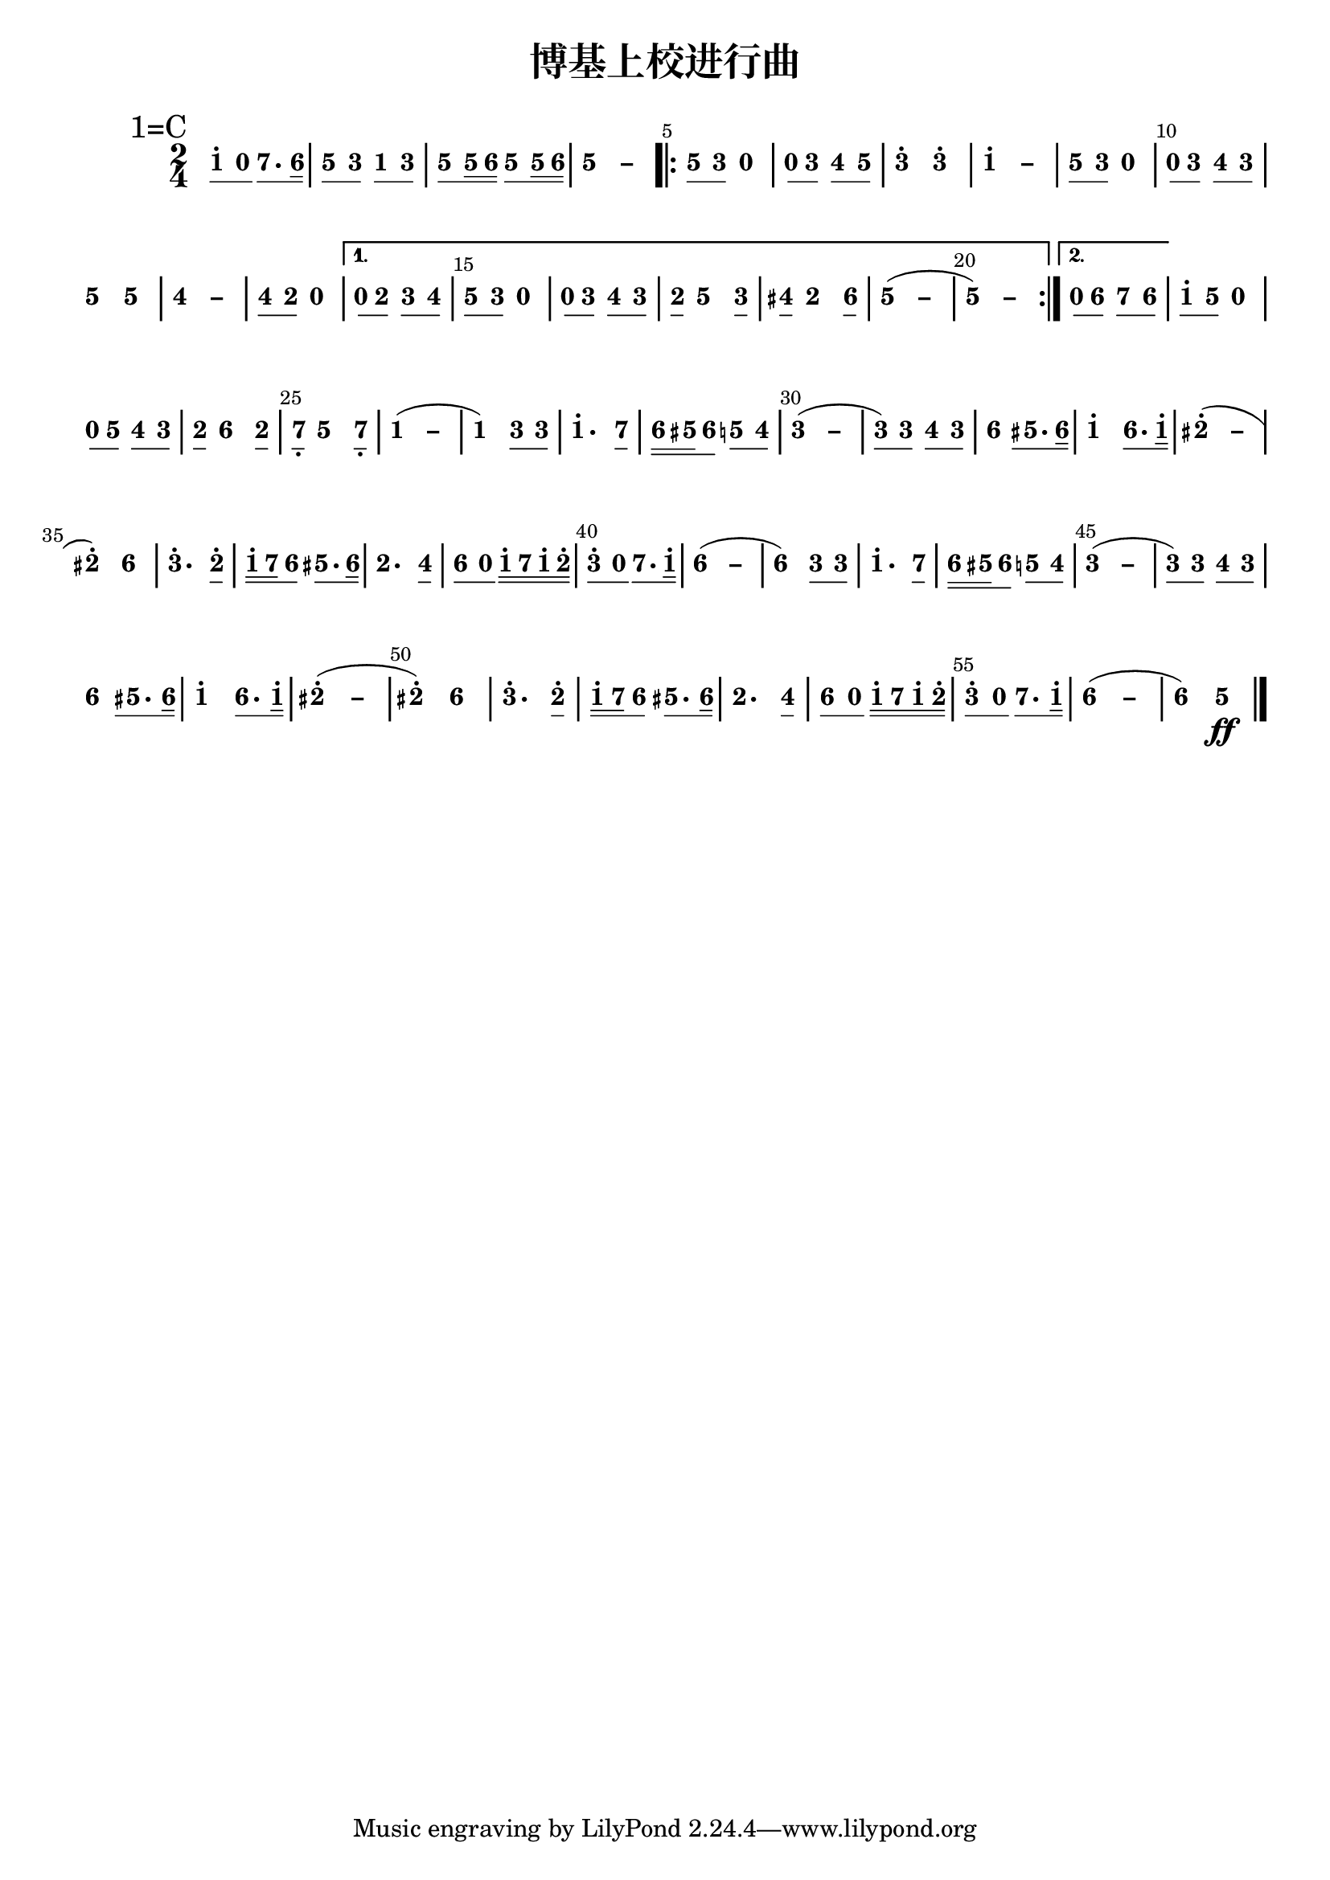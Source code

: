 \version "2.12.2"
#(set-global-staff-size 20)

% un-comment the next line to remove Lilypond tagline:
% \header { tagline="" }

\paper {
  print-all-headers = ##t % allow per-score headers

  % un-comment the next line for A5:
  % #(set-default-paper-size "a5" )

  % un-comment the next line for no page numbers:
  % print-page-number = ##f

  % un-comment the next 3 lines for a binding edge:
  % two-sided = ##t
  % inner-margin = 20\mm
  % outer-margin = 10\mm

  % un-comment the next line for a more space-saving header layout:
  % scoreTitleMarkup = \markup { \center-column { \fill-line { \magnify #1.5 { \bold { \fromproperty #'header:dedication } } \magnify #1.5 { \bold { \fromproperty #'header:title } } \fromproperty #'header:composer } \fill-line { \fromproperty #'header:instrument \fromproperty #'header:subtitle \smaller{\fromproperty #'header:subsubtitle } } } }
}

\score {
<< \override Score.BarNumber #'break-visibility = #end-of-line-invisible
\set Score.barNumberVisibility = #(every-nth-bar-number-visible 5)

% === BEGIN JIANPU STAFF ===
    \new RhythmicStaff \with {
    \consists "Accidental_engraver"
    % Get rid of the stave but not the barlines.
    % This changes between Lilypond versions.
    % \remove Staff_symbol_engraver % worked pre-2.18, but 2.18 results in missing barlines (adding Barline_engraver won't help). Do this instead:
    \override StaffSymbol #'line-count = #0 % tested in 2.15.40, 2.16.2, 2.18.0 and 2.18.2
    \override BarLine #'bar-extent = #'(-2 . 2) % LilyPond 2.18: please make barlines as high as the time signature even though we're on a RhythmicStaff (2.16 and 2.15 don't need this although its presence doesn't hurt; Issue 3685 seems to indicate they'll fix it post-2.18)
    }
    { \new Voice="jianpu" {
    \override Staff.TimeSignature #'style = #'numbered
    \override Staff.Stem #'transparent = ##t
    \override Beam #'transparent = ##f % (needed for LilyPond 2.18 or the above switch will also hide beams)
    \override Stem #'direction = #DOWN
    \override Stem #'length-fraction = #0.5
    \override Beam #'beam-thickness = #0.1
    \override Beam #'length-fraction = #0.5
    \override Voice.Rest #'style = #'neomensural % this size tends to line up better (we'll override the appearance)
    \override Accidental #'font-size = #-4
    \override Tie #'staff-position = #2.5
    \override TupletBracket #'bracket-visibility = ##t
    \tupletUp

\mark \markup{1=C}
\time 2/4
#(define (note-one grob grob-origin context)
  (if (grob::has-interface grob 'note-head-interface)
    (begin
      (ly:grob-set-property! grob 'stencil
        (grob-interpret-markup grob
          (make-lower-markup 0.5 (make-bold-markup "1")))))))
\set stemLeftBeamCount = #0
\set stemRightBeamCount = #1
  \applyOutput #'Voice #note-one c''8[^.
#(define (note-nought grob grob-origin context)
  (if (grob::has-interface grob 'rest-interface)
    (begin
      (ly:grob-set-property! grob 'stencil
        (grob-interpret-markup grob
          (make-lower-markup 0.5 (make-bold-markup "0")))))))
\set stemLeftBeamCount = #1
\set stemRightBeamCount = #1
  \applyOutput #'Voice #note-nought r8]
#(define (note-seven grob grob-origin context)
  (if (grob::has-interface grob 'note-head-interface)
    (begin
      (ly:grob-set-property! grob 'stencil
        (grob-interpret-markup grob
          (make-lower-markup 0.5 (make-bold-markup "7")))))))
\set stemLeftBeamCount = #0
\set stemRightBeamCount = #1
  \applyOutput #'Voice #note-seven b'8.[
#(define (note-six grob grob-origin context)
  (if (grob::has-interface grob 'note-head-interface)
    (begin
      (ly:grob-set-property! grob 'stencil
        (grob-interpret-markup grob
          (make-lower-markup 0.5 (make-bold-markup "6")))))))
\set stemLeftBeamCount = #1
\set stemRightBeamCount = #2
  \applyOutput #'Voice #note-six a'16]
#(define (note-five grob grob-origin context)
  (if (grob::has-interface grob 'note-head-interface)
    (begin
      (ly:grob-set-property! grob 'stencil
        (grob-interpret-markup grob
          (make-lower-markup 0.5 (make-bold-markup "5")))))))
| \set stemLeftBeamCount = #0
\set stemRightBeamCount = #1
  \applyOutput #'Voice #note-five g'8[
#(define (note-three grob grob-origin context)
  (if (grob::has-interface grob 'note-head-interface)
    (begin
      (ly:grob-set-property! grob 'stencil
        (grob-interpret-markup grob
          (make-lower-markup 0.5 (make-bold-markup "3")))))))
\set stemLeftBeamCount = #1
\set stemRightBeamCount = #1
  \applyOutput #'Voice #note-three e'8]
\set stemLeftBeamCount = #0
\set stemRightBeamCount = #1
  \applyOutput #'Voice #note-one c'8[
\set stemLeftBeamCount = #1
\set stemRightBeamCount = #1
  \applyOutput #'Voice #note-three e'8]
| \set stemLeftBeamCount = #0
\set stemRightBeamCount = #1
  \applyOutput #'Voice #note-five g'8[
\set stemLeftBeamCount = #1
\set stemRightBeamCount = #2
  \applyOutput #'Voice #note-five g'16
\set stemLeftBeamCount = #2
\set stemRightBeamCount = #2
  \applyOutput #'Voice #note-six a'16]
\set stemLeftBeamCount = #0
\set stemRightBeamCount = #1
  \applyOutput #'Voice #note-five g'8[
\set stemLeftBeamCount = #1
\set stemRightBeamCount = #2
  \applyOutput #'Voice #note-five g'16
\set stemLeftBeamCount = #2
\set stemRightBeamCount = #2
  \applyOutput #'Voice #note-six a'16]
\once \override Tie #'transparent = ##t \once \override Tie #'staff-position = #0 |
  \applyOutput #'Voice #note-five g'4[ ~
#(define (note-dashfive grob grob-origin context)
  (if (grob::has-interface grob 'note-head-interface)
    (begin
      (ly:grob-set-property! grob 'stencil
        (grob-interpret-markup grob
          (make-lower-markup 0.5 (make-bold-markup "–")))))))
  \applyOutput #'Voice #note-dashfive g'4]
\repeat volta 2 {
| \set stemLeftBeamCount = #0
\set stemRightBeamCount = #1
  \applyOutput #'Voice #note-five g'8[
\set stemLeftBeamCount = #1
\set stemRightBeamCount = #1
  \applyOutput #'Voice #note-three e'8]
  \applyOutput #'Voice #note-nought r4
| \set stemLeftBeamCount = #0
\set stemRightBeamCount = #1
  \applyOutput #'Voice #note-nought r8[
\set stemLeftBeamCount = #1
\set stemRightBeamCount = #1
  \applyOutput #'Voice #note-three e'8]
#(define (note-four grob grob-origin context)
  (if (grob::has-interface grob 'note-head-interface)
    (begin
      (ly:grob-set-property! grob 'stencil
        (grob-interpret-markup grob
          (make-lower-markup 0.5 (make-bold-markup "4")))))))
\set stemLeftBeamCount = #0
\set stemRightBeamCount = #1
  \applyOutput #'Voice #note-four f'8[
\set stemLeftBeamCount = #1
\set stemRightBeamCount = #1
  \applyOutput #'Voice #note-five g'8]
|
  \applyOutput #'Voice #note-three e''4[^.
  \applyOutput #'Voice #note-three e''4]^.
\once \override Tie #'transparent = ##t \once \override Tie #'staff-position = #0 |
  \applyOutput #'Voice #note-one c''4[^. ~
#(define (note-dashone grob grob-origin context)
  (if (grob::has-interface grob 'note-head-interface)
    (begin
      (ly:grob-set-property! grob 'stencil
        (grob-interpret-markup grob
          (make-lower-markup 0.5 (make-bold-markup "–")))))))
  \applyOutput #'Voice #note-dashone c''4]
| \set stemLeftBeamCount = #0
\set stemRightBeamCount = #1
  \applyOutput #'Voice #note-five g'8[
\set stemLeftBeamCount = #1
\set stemRightBeamCount = #1
  \applyOutput #'Voice #note-three e'8]
  \applyOutput #'Voice #note-nought r4
| \set stemLeftBeamCount = #0
\set stemRightBeamCount = #1
  \applyOutput #'Voice #note-nought r8[
\set stemLeftBeamCount = #1
\set stemRightBeamCount = #1
  \applyOutput #'Voice #note-three e'8]
\set stemLeftBeamCount = #0
\set stemRightBeamCount = #1
  \applyOutput #'Voice #note-four f'8[
\set stemLeftBeamCount = #1
\set stemRightBeamCount = #1
  \applyOutput #'Voice #note-three e'8]
|
  \applyOutput #'Voice #note-five g'4[
  \applyOutput #'Voice #note-five g'4]
\once \override Tie #'transparent = ##t \once \override Tie #'staff-position = #0 |
  \applyOutput #'Voice #note-four f'4[ ~
#(define (note-dashfour grob grob-origin context)
  (if (grob::has-interface grob 'note-head-interface)
    (begin
      (ly:grob-set-property! grob 'stencil
        (grob-interpret-markup grob
          (make-lower-markup 0.5 (make-bold-markup "–")))))))
  \applyOutput #'Voice #note-dashfour f'4]
| \set stemLeftBeamCount = #0
\set stemRightBeamCount = #1
  \applyOutput #'Voice #note-four f'8[
#(define (note-two grob grob-origin context)
  (if (grob::has-interface grob 'note-head-interface)
    (begin
      (ly:grob-set-property! grob 'stencil
        (grob-interpret-markup grob
          (make-lower-markup 0.5 (make-bold-markup "2")))))))
\set stemLeftBeamCount = #1
\set stemRightBeamCount = #1
  \applyOutput #'Voice #note-two d'8]
  \applyOutput #'Voice #note-nought r4
}
\alternative { {
| \set stemLeftBeamCount = #0
\set stemRightBeamCount = #1
  \applyOutput #'Voice #note-nought r8[
\set stemLeftBeamCount = #1
\set stemRightBeamCount = #1
  \applyOutput #'Voice #note-two d'8]
\set stemLeftBeamCount = #0
\set stemRightBeamCount = #1
  \applyOutput #'Voice #note-three e'8[
\set stemLeftBeamCount = #1
\set stemRightBeamCount = #1
  \applyOutput #'Voice #note-four f'8]
| \set stemLeftBeamCount = #0
\set stemRightBeamCount = #1
  \applyOutput #'Voice #note-five g'8[
\set stemLeftBeamCount = #1
\set stemRightBeamCount = #1
  \applyOutput #'Voice #note-three e'8]
  \applyOutput #'Voice #note-nought r4
| \set stemLeftBeamCount = #0
\set stemRightBeamCount = #1
  \applyOutput #'Voice #note-nought r8[
\set stemLeftBeamCount = #1
\set stemRightBeamCount = #1
  \applyOutput #'Voice #note-three e'8]
\set stemLeftBeamCount = #0
\set stemRightBeamCount = #1
  \applyOutput #'Voice #note-four f'8[
\set stemLeftBeamCount = #1
\set stemRightBeamCount = #1
  \applyOutput #'Voice #note-three e'8]
| \set stemLeftBeamCount = #0
\set stemRightBeamCount = #1
  \applyOutput #'Voice #note-two d'8[
  \applyOutput #'Voice #note-five g'4
\set stemLeftBeamCount = #0
\set stemRightBeamCount = #1
  \applyOutput #'Voice #note-three e'8]
| \set stemLeftBeamCount = #0
\set stemRightBeamCount = #1
  \applyOutput #'Voice #note-four fis'8[
  \applyOutput #'Voice #note-two d'4
\set stemLeftBeamCount = #0
\set stemRightBeamCount = #1
  \applyOutput #'Voice #note-six a'8]
\once \override Tie #'transparent = ##t \once \override Tie #'staff-position = #0 |
  \applyOutput #'Voice #note-five g'4[ ~
(
  \applyOutput #'Voice #note-dashfive g'4]
\once \override Tie #'transparent = ##t \once \override Tie #'staff-position = #0 |
  \applyOutput #'Voice #note-five g'4[ ~
)
  \applyOutput #'Voice #note-dashfive g'4]
} {
| \set stemLeftBeamCount = #0
\set stemRightBeamCount = #1
  \applyOutput #'Voice #note-nought r8[
\set stemLeftBeamCount = #1
\set stemRightBeamCount = #1
  \applyOutput #'Voice #note-six a'8]
\set stemLeftBeamCount = #0
\set stemRightBeamCount = #1
  \applyOutput #'Voice #note-seven b'8[
\set stemLeftBeamCount = #1
\set stemRightBeamCount = #1
  \applyOutput #'Voice #note-six a'8]
}}
| \set stemLeftBeamCount = #0
\set stemRightBeamCount = #1
  \applyOutput #'Voice #note-one c''8[^.
\set stemLeftBeamCount = #1
\set stemRightBeamCount = #1
  \applyOutput #'Voice #note-five g'8]
  \applyOutput #'Voice #note-nought r4
| \set stemLeftBeamCount = #0
\set stemRightBeamCount = #1
  \applyOutput #'Voice #note-nought r8[
\set stemLeftBeamCount = #1
\set stemRightBeamCount = #1
  \applyOutput #'Voice #note-five g'8]
\set stemLeftBeamCount = #0
\set stemRightBeamCount = #1
  \applyOutput #'Voice #note-four f'8[
\set stemLeftBeamCount = #1
\set stemRightBeamCount = #1
  \applyOutput #'Voice #note-three e'8]
| \set stemLeftBeamCount = #0
\set stemRightBeamCount = #1
  \applyOutput #'Voice #note-two d'8[
  \applyOutput #'Voice #note-six a'4
\set stemLeftBeamCount = #0
\set stemRightBeamCount = #1
  \applyOutput #'Voice #note-two d'8]
| \set stemLeftBeamCount = #0
\set stemRightBeamCount = #1
  \applyOutput #'Voice #note-seven b8[-\tweak #'X-offset #0.6 _.
  \applyOutput #'Voice #note-five g'4
\set stemLeftBeamCount = #0
\set stemRightBeamCount = #1
  \applyOutput #'Voice #note-seven b8]-\tweak #'X-offset #0.6 _.
\once \override Tie #'transparent = ##t \once \override Tie #'staff-position = #0 |
  \applyOutput #'Voice #note-one c'4[ ~
(
  \applyOutput #'Voice #note-dashone c'4]
|
  \applyOutput #'Voice #note-one c'4[
)
\set stemLeftBeamCount = #0
\set stemRightBeamCount = #1
  \applyOutput #'Voice #note-three e'8
\set stemLeftBeamCount = #1
\set stemRightBeamCount = #1
  \applyOutput #'Voice #note-three e'8]
|
  \applyOutput #'Voice #note-one c''4.[^.
\set stemLeftBeamCount = #0
\set stemRightBeamCount = #1
  \applyOutput #'Voice #note-seven b'8]
| \set stemLeftBeamCount = #0
\set stemRightBeamCount = #2
  \applyOutput #'Voice #note-six a'16[
\set stemLeftBeamCount = #2
\set stemRightBeamCount = #2
  \applyOutput #'Voice #note-five gis'16
\set stemLeftBeamCount = #1
\set stemRightBeamCount = #1
  \applyOutput #'Voice #note-six a'8]
\set stemLeftBeamCount = #0
\set stemRightBeamCount = #1
  \applyOutput #'Voice #note-five g'8[
\set stemLeftBeamCount = #1
\set stemRightBeamCount = #1
  \applyOutput #'Voice #note-four f'8]
\once \override Tie #'transparent = ##t \once \override Tie #'staff-position = #0 |
  \applyOutput #'Voice #note-three e'4[ ~
(
#(define (note-dashthree grob grob-origin context)
  (if (grob::has-interface grob 'note-head-interface)
    (begin
      (ly:grob-set-property! grob 'stencil
        (grob-interpret-markup grob
          (make-lower-markup 0.5 (make-bold-markup "–")))))))
  \applyOutput #'Voice #note-dashthree e'4]
| \set stemLeftBeamCount = #0
\set stemRightBeamCount = #1
  \applyOutput #'Voice #note-three e'8[
)
\set stemLeftBeamCount = #1
\set stemRightBeamCount = #1
  \applyOutput #'Voice #note-three e'8]
\set stemLeftBeamCount = #0
\set stemRightBeamCount = #1
  \applyOutput #'Voice #note-four f'8[
\set stemLeftBeamCount = #1
\set stemRightBeamCount = #1
  \applyOutput #'Voice #note-three e'8]
|
  \applyOutput #'Voice #note-six a'4[
\set stemLeftBeamCount = #1
\set stemRightBeamCount = #1
  \applyOutput #'Voice #note-five gis'8.
\set stemLeftBeamCount = #1
\set stemRightBeamCount = #2
  \applyOutput #'Voice #note-six a'16]
|
  \applyOutput #'Voice #note-one c''4[^.
\set stemLeftBeamCount = #0
\set stemRightBeamCount = #1
  \applyOutput #'Voice #note-six a'8.
\set stemLeftBeamCount = #1
\set stemRightBeamCount = #2
  \applyOutput #'Voice #note-one c''16]^.
\once \override Tie #'transparent = ##t \once \override Tie #'staff-position = #0 |
  \applyOutput #'Voice #note-two dis''4[^. ~
(
#(define (note-dashtwo grob grob-origin context)
  (if (grob::has-interface grob 'note-head-interface)
    (begin
      (ly:grob-set-property! grob 'stencil
        (grob-interpret-markup grob
          (make-lower-markup 0.5 (make-bold-markup "–")))))))
  \applyOutput #'Voice #note-dashtwo dis''4]
|
  \applyOutput #'Voice #note-two dis''4[^.
)
  \applyOutput #'Voice #note-six a'4]
|
  \applyOutput #'Voice #note-three e''4.[^.
\set stemLeftBeamCount = #0
\set stemRightBeamCount = #1
  \applyOutput #'Voice #note-two d''8]^.
| \set stemLeftBeamCount = #0
\set stemRightBeamCount = #2
  \applyOutput #'Voice #note-one c''16[^.
\set stemLeftBeamCount = #2
\set stemRightBeamCount = #2
  \applyOutput #'Voice #note-seven b'16
\set stemLeftBeamCount = #1
\set stemRightBeamCount = #1
  \applyOutput #'Voice #note-six a'8]
\set stemLeftBeamCount = #0
\set stemRightBeamCount = #1
  \applyOutput #'Voice #note-five gis'8.[
\set stemLeftBeamCount = #1
\set stemRightBeamCount = #2
  \applyOutput #'Voice #note-six a'16]
|
  \applyOutput #'Voice #note-two d'4.[
\set stemLeftBeamCount = #0
\set stemRightBeamCount = #1
  \applyOutput #'Voice #note-four f'8]
| \set stemLeftBeamCount = #0
\set stemRightBeamCount = #1
  \applyOutput #'Voice #note-six a'8[
\set stemLeftBeamCount = #1
\set stemRightBeamCount = #1
  \applyOutput #'Voice #note-nought r8]
\set stemLeftBeamCount = #0
\set stemRightBeamCount = #2
  \applyOutput #'Voice #note-one c''16[^.
\set stemLeftBeamCount = #2
\set stemRightBeamCount = #2
  \applyOutput #'Voice #note-seven b'16
\set stemLeftBeamCount = #2
\set stemRightBeamCount = #2
  \applyOutput #'Voice #note-one c''16^.
\set stemLeftBeamCount = #2
\set stemRightBeamCount = #2
  \applyOutput #'Voice #note-two d''16]^.
| \set stemLeftBeamCount = #0
\set stemRightBeamCount = #1
  \applyOutput #'Voice #note-three e''8[^.
\set stemLeftBeamCount = #1
\set stemRightBeamCount = #1
  \applyOutput #'Voice #note-nought r8]
\set stemLeftBeamCount = #0
\set stemRightBeamCount = #1
  \applyOutput #'Voice #note-seven b'8.[
\set stemLeftBeamCount = #1
\set stemRightBeamCount = #2
  \applyOutput #'Voice #note-one c''16]^.
\once \override Tie #'transparent = ##t \once \override Tie #'staff-position = #0 |
  \applyOutput #'Voice #note-six a'4[ ~
(
#(define (note-dashsix grob grob-origin context)
  (if (grob::has-interface grob 'note-head-interface)
    (begin
      (ly:grob-set-property! grob 'stencil
        (grob-interpret-markup grob
          (make-lower-markup 0.5 (make-bold-markup "–")))))))
  \applyOutput #'Voice #note-dashsix a'4]
|
  \applyOutput #'Voice #note-six a'4[
)
\set stemLeftBeamCount = #0
\set stemRightBeamCount = #1
  \applyOutput #'Voice #note-three e'8
\set stemLeftBeamCount = #1
\set stemRightBeamCount = #1
  \applyOutput #'Voice #note-three e'8]
|
  \applyOutput #'Voice #note-one c''4.[^.
\set stemLeftBeamCount = #0
\set stemRightBeamCount = #1
  \applyOutput #'Voice #note-seven b'8]
| \set stemLeftBeamCount = #0
\set stemRightBeamCount = #2
  \applyOutput #'Voice #note-six a'16[
\set stemLeftBeamCount = #2
\set stemRightBeamCount = #2
  \applyOutput #'Voice #note-five gis'16
\set stemLeftBeamCount = #1
\set stemRightBeamCount = #1
  \applyOutput #'Voice #note-six a'8]
\set stemLeftBeamCount = #0
\set stemRightBeamCount = #1
  \applyOutput #'Voice #note-five g'8[
\set stemLeftBeamCount = #1
\set stemRightBeamCount = #1
  \applyOutput #'Voice #note-four f'8]
\once \override Tie #'transparent = ##t \once \override Tie #'staff-position = #0 |
  \applyOutput #'Voice #note-three e'4[ ~
(
  \applyOutput #'Voice #note-dashthree e'4]
| \set stemLeftBeamCount = #0
\set stemRightBeamCount = #1
  \applyOutput #'Voice #note-three e'8[
)
\set stemLeftBeamCount = #1
\set stemRightBeamCount = #1
  \applyOutput #'Voice #note-three e'8]
\set stemLeftBeamCount = #0
\set stemRightBeamCount = #1
  \applyOutput #'Voice #note-four f'8[
\set stemLeftBeamCount = #1
\set stemRightBeamCount = #1
  \applyOutput #'Voice #note-three e'8]
|
  \applyOutput #'Voice #note-six a'4[
\set stemLeftBeamCount = #1
\set stemRightBeamCount = #1
  \applyOutput #'Voice #note-five gis'8.
\set stemLeftBeamCount = #1
\set stemRightBeamCount = #2
  \applyOutput #'Voice #note-six a'16]
|
  \applyOutput #'Voice #note-one c''4[^.
\set stemLeftBeamCount = #0
\set stemRightBeamCount = #1
  \applyOutput #'Voice #note-six a'8.
\set stemLeftBeamCount = #1
\set stemRightBeamCount = #2
  \applyOutput #'Voice #note-one c''16]^.
\once \override Tie #'transparent = ##t \once \override Tie #'staff-position = #0 |
  \applyOutput #'Voice #note-two dis''4[^. ~
(
  \applyOutput #'Voice #note-dashtwo dis''4]
|
  \applyOutput #'Voice #note-two dis''4[^.
)
  \applyOutput #'Voice #note-six a'4]
|
  \applyOutput #'Voice #note-three e''4.[^.
\set stemLeftBeamCount = #0
\set stemRightBeamCount = #1
  \applyOutput #'Voice #note-two d''8]^.
| \set stemLeftBeamCount = #0
\set stemRightBeamCount = #2
  \applyOutput #'Voice #note-one c''16[^.
\set stemLeftBeamCount = #2
\set stemRightBeamCount = #2
  \applyOutput #'Voice #note-seven b'16
\set stemLeftBeamCount = #1
\set stemRightBeamCount = #1
  \applyOutput #'Voice #note-six a'8]
\set stemLeftBeamCount = #0
\set stemRightBeamCount = #1
  \applyOutput #'Voice #note-five gis'8.[
\set stemLeftBeamCount = #1
\set stemRightBeamCount = #2
  \applyOutput #'Voice #note-six a'16]
|
  \applyOutput #'Voice #note-two d'4.[
\set stemLeftBeamCount = #0
\set stemRightBeamCount = #1
  \applyOutput #'Voice #note-four f'8]
| \set stemLeftBeamCount = #0
\set stemRightBeamCount = #1
  \applyOutput #'Voice #note-six a'8[
\set stemLeftBeamCount = #1
\set stemRightBeamCount = #1
  \applyOutput #'Voice #note-nought r8]
\set stemLeftBeamCount = #0
\set stemRightBeamCount = #2
  \applyOutput #'Voice #note-one c''16[^.
\set stemLeftBeamCount = #2
\set stemRightBeamCount = #2
  \applyOutput #'Voice #note-seven b'16
\set stemLeftBeamCount = #2
\set stemRightBeamCount = #2
  \applyOutput #'Voice #note-one c''16^.
\set stemLeftBeamCount = #2
\set stemRightBeamCount = #2
  \applyOutput #'Voice #note-two d''16]^.
| \set stemLeftBeamCount = #0
\set stemRightBeamCount = #1
  \applyOutput #'Voice #note-three e''8[^.
\set stemLeftBeamCount = #1
\set stemRightBeamCount = #1
  \applyOutput #'Voice #note-nought r8]
\set stemLeftBeamCount = #0
\set stemRightBeamCount = #1
  \applyOutput #'Voice #note-seven b'8.[
\set stemLeftBeamCount = #1
\set stemRightBeamCount = #2
  \applyOutput #'Voice #note-one c''16]^.
\once \override Tie #'transparent = ##t \once \override Tie #'staff-position = #0 |
  \applyOutput #'Voice #note-six a'4[ ~
(
  \applyOutput #'Voice #note-dashsix a'4]
|
  \applyOutput #'Voice #note-six a'4[
)
  \applyOutput #'Voice #note-five g'4]
\ff
\bar "|."
} }
% === END JIANPU STAFF ===

>>
\header{
title="博基上校进行曲"
}
\layout{} }
\score {
\unfoldRepeats
<< 

% === BEGIN MIDI STAFF ===
    \new Staff { \new Voice="midi" {
\transpose c c { \time 2/4 c''8 r8 b'8. a'16 | g'8 e'8 c'8 e'8 | g'8 g'16 a'16 g'8 g'16 a'16 | g'4 ~ g'4 \repeat volta 2 { | g'8 e'8 r4 | r8 e'8 f'8 g'8 | e''4 e''4 | c''4 ~ c''4 | g'8 e'8 r4 | r8 e'8 f'8 e'8 | g'4 g'4 | f'4 ~ f'4 | f'8 d'8 r4 } \alternative { { | r8 d'8 e'8 f'8 | g'8 e'8 r4 | r8 e'8 f'8 e'8 | d'8 g'4 e'8 | fis'8 d'4 a'8 | g'4 ~ ( g'4 | g'4 ~ ) g'4 } { | r8 a'8 b'8 a'8 }} | c''8 g'8 r4 | r8 g'8 f'8 e'8 | d'8 a'4 d'8 | b8 g'4 b8 | c'4 ~ ( c'4 | c'4 ) e'8 e'8 | c''4. b'8 | a'16 gis'16 a'8 g'8 f'8 | e'4 ~ ( e'4 | e'8 ) e'8 f'8 e'8 | a'4 gis'8. a'16 | c''4 a'8. c''16 | dis''4 ~ ( dis''4 | dis''4 ) a'4 | e''4. d''8 | c''16 b'16 a'8 gis'8. a'16 | d'4. f'8 | a'8 r8 c''16 b'16 c''16 d''16 | e''8 r8 b'8. c''16 | a'4 ~ ( a'4 | a'4 ) e'8 e'8 | c''4. b'8 | a'16 gis'16 a'8 g'8 f'8 | e'4 ~ ( e'4 | e'8 ) e'8 f'8 e'8 | a'4 gis'8. a'16 | c''4 a'8. c''16 | dis''4 ~ ( dis''4 | dis''4 ) a'4 | e''4. d''8 | c''16 b'16 a'8 gis'8. a'16 | d'4. f'8 | a'8 r8 c''16 b'16 c''16 d''16 | e''8 r8 b'8. c''16 | a'4 ~ ( a'4 | a'4 ) g'4 \ff }
} }
% === END MIDI STAFF ===

>>
\header{
title="博基上校进行曲"
}
\midi { \context { \Score tempoWholesPerMinute = #(ly:make-moment 84 4)}} }
